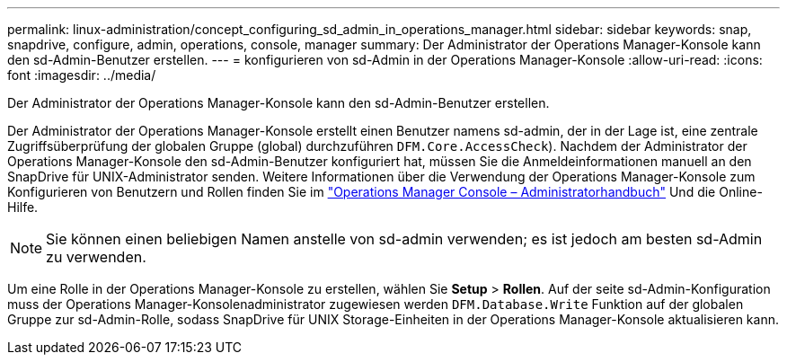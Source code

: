 ---
permalink: linux-administration/concept_configuring_sd_admin_in_operations_manager.html 
sidebar: sidebar 
keywords: snap, snapdrive, configure, admin, operations, console, manager 
summary: Der Administrator der Operations Manager-Konsole kann den sd-Admin-Benutzer erstellen. 
---
= konfigurieren von sd-Admin in der Operations Manager-Konsole
:allow-uri-read: 
:icons: font
:imagesdir: ../media/


[role="lead"]
Der Administrator der Operations Manager-Konsole kann den sd-Admin-Benutzer erstellen.

Der Administrator der Operations Manager-Konsole erstellt einen Benutzer namens sd-admin, der in der Lage ist, eine zentrale Zugriffsüberprüfung der globalen Gruppe (global) durchzuführen `DFM.Core.AccessCheck`). Nachdem der Administrator der Operations Manager-Konsole den sd-Admin-Benutzer konfiguriert hat, müssen Sie die Anmeldeinformationen manuell an den SnapDrive für UNIX-Administrator senden. Weitere Informationen über die Verwendung der Operations Manager-Konsole zum Konfigurieren von Benutzern und Rollen finden Sie im link:https://docs.netapp.com/ontap-9/topic/com.netapp.doc.dot-cm-sag/home.html["Operations Manager Console – Administratorhandbuch"] Und die Online-Hilfe.


NOTE: Sie können einen beliebigen Namen anstelle von sd-admin verwenden; es ist jedoch am besten sd-Admin zu verwenden.

Um eine Rolle in der Operations Manager-Konsole zu erstellen, wählen Sie *Setup* > *Rollen*. Auf der seite sd-Admin-Konfiguration muss der Operations Manager-Konsolenadministrator zugewiesen werden `DFM.Database.Write` Funktion auf der globalen Gruppe zur sd-Admin-Rolle, sodass SnapDrive für UNIX Storage-Einheiten in der Operations Manager-Konsole aktualisieren kann.
